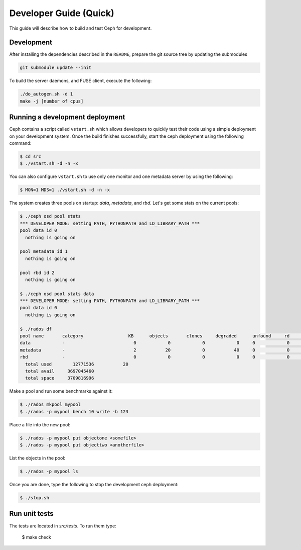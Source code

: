 =================================
 Developer Guide (Quick)
=================================

This guide will describe how to build and test Ceph for development.

Development
-----------

After installing the dependencies described in the ``README``,
prepare the git source tree by updating the submodules

.. code::

	git submodule update --init

To build the server daemons, and FUSE client, execute the following:

.. code::

	./do_autogen.sh -d 1
	make -j [number of cpus]

Running a development deployment
--------------------------------
Ceph contains a script called ``vstart.sh`` which allows developers to quickly test their code using
a simple deployment on your development system. Once the build finishes successfully, start the ceph
deployment using the following command:

.. code::

	$ cd src
	$ ./vstart.sh -d -n -x

You can also configure ``vstart.sh`` to use only one monitor and one metadata server by using the following:

.. code::

	$ MON=1 MDS=1 ./vstart.sh -d -n -x

The system creates three pools on startup: `data`, `metadata`, and `rbd`.  Let's get some stats on
the current pools:

.. code::

	$ ./ceph osd pool stats
	*** DEVELOPER MODE: setting PATH, PYTHONPATH and LD_LIBRARY_PATH ***
	pool data id 0
	  nothing is going on
	
	pool metadata id 1
	  nothing is going on
	
	pool rbd id 2
	  nothing is going on
	
	$ ./ceph osd pool stats data
	*** DEVELOPER MODE: setting PATH, PYTHONPATH and LD_LIBRARY_PATH ***
	pool data id 0
	  nothing is going on

	$ ./rados df
	pool name       category                 KB      objects       clones     degraded      unfound     rd        rd KB           wr        wr KB
	data            -                          0            0            0            0     0            0            0            0            0
	metadata        -                          2           20            0           40     0            0            0           21            8
	rbd             -                          0            0            0            0     0            0            0            0            0
	  total used        12771536           20
	  total avail     3697045460
	  total space     3709816996


Make a pool and run some benchmarks against it:

.. code::

	$ ./rados mkpool mypool
	$ ./rados -p mypool bench 10 write -b 123

Place a file into the new pool:

.. code::

	$ ./rados -p mypool put objectone <somefile>
	$ ./rados -p mypool put objecttwo <anotherfile>

List the objects in the pool:

.. code::

	$ ./rados -p mypool ls

Once you are done, type the following to stop the development ceph deployment:

.. code::

	$ ./stop.sh

Run unit tests
--------------

The tests are located in `src/tests`.  To run them type:

	$ make check

